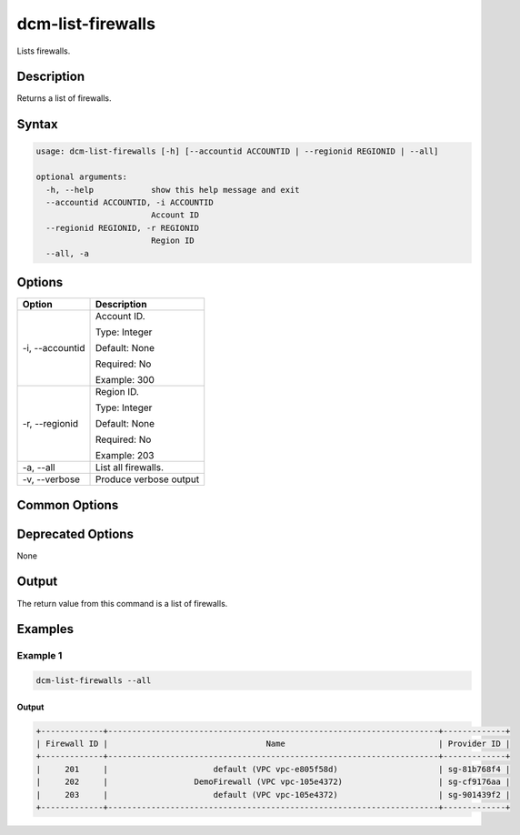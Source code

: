.. raw:: latex
  
      \newpage

.. _dcm_list_firewalls:

dcm-list-firewalls
------------------

Lists firewalls.

Description
~~~~~~~~~~~

Returns a list of firewalls.

Syntax
~~~~~~

.. code-block:: bash

   usage: dcm-list-firewalls [-h] [--accountid ACCOUNTID | --regionid REGIONID | --all]
   
   optional arguments:
     -h, --help            show this help message and exit
     --accountid ACCOUNTID, -i ACCOUNTID
                           Account ID
     --regionid REGIONID, -r REGIONID
                           Region ID
     --all, -a

Options
~~~~~~~

+--------------------+------------------------------------------------------------+
| Option             | Description                                                |
+====================+============================================================+
| -i, --accountid    | Account ID.                                                |
|                    |                                                            |
|                    | Type: Integer                                              |
|                    |                                                            |
|                    | Default: None                                              |
|                    |                                                            |
|                    | Required: No                                               |
|                    |                                                            |
|                    | Example: 300                                               |
+--------------------+------------------------------------------------------------+
| -r, --regionid     | Region ID.                                                 |
|                    |                                                            |
|                    | Type: Integer                                              |
|                    |                                                            |
|                    | Default: None                                              |
|                    |                                                            |
|                    | Required: No                                               |
|                    |                                                            |
|                    | Example: 203                                               |
+--------------------+------------------------------------------------------------+
| -a, --all          | List all firewalls.                                        |
+--------------------+------------------------------------------------------------+
| -v, --verbose      | Produce verbose output                                     |
+--------------------+------------------------------------------------------------+

Common Options
~~~~~~~~~~~~~~

Deprecated Options
~~~~~~~~~~~~~~~~~~

None

Output
~~~~~~

The return value from this command is a list of firewalls.

Examples
~~~~~~~~

Example 1
^^^^^^^^^

.. code-block:: bash

   dcm-list-firewalls --all

Output
%%%%%%

.. code-block:: bash

   +-------------+---------------------------------------------------------------------+-------------+
   | Firewall ID |                                 Name                                | Provider ID |
   +-------------+---------------------------------------------------------------------+-------------+
   |     201     |                      default (VPC vpc-e805f58d)                     | sg-81b768f4 |
   |     202     |                  DemoFirewall (VPC vpc-105e4372)                    | sg-cf9176aa |
   |     203     |                      default (VPC vpc-105e4372)                     | sg-901439f2 |
   +-------------+---------------------------------------------------------------------+-------------+
